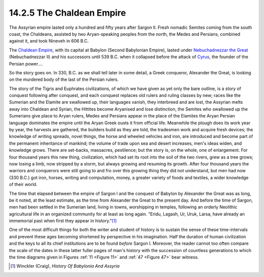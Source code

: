 14.2.5 The Chaldean Empire
================================================================

The Assyrian empire lasted only a hundred and fifty years after Sargon II.
Fresh nomadic Semites coming from the south coast, the Chaldeans, assisted by
two Aryan-speaking peoples from the north, the Medes and Persians, combined
against it, and took Nineveh in 606 B.C.

The `Chaldean Empire`_, with its capital at Babylon (Second Babylonian
Empire), lasted under `Nebuchadnezzar the Great`_ (Nebuchadnezzar II) and his
successors until 539 B.C. when it collapsed before the attack of `Cyrus`_,
the founder of the Persian power....

.. _Chaldean Empire: http://en.wikipedia.org/wiki/Chaldean_Empire
.. _Nebuchadnezzar the Great:
    http://en.wikipedia.org/wiki/Nebuchadnezzar_II
.. _Cyrus: http://en.wikipedia.org/wiki/Cyrus_the_Great

So the story goes on. In 330, B.C. as we shall tell later in some detail, a
Greek conqueror, Alexander the Great, is looking on the murdered body of the
last of the Persian rulers.

The story of the Tigris and Euphrates civilizations, of which we have given
as yet only the bare outline, is a story of conquest following after
conquest, and each conquest replaces old rulers and ruling classes by new;
races like the Sumerian and the Elamite are swallowed up, their languages
vanish, they interbreed and are lost, the Assyrian melts away into Chaldean
and Syrian, the Hittites become Aryanised and lose distinction, the Semites
who swallowed up the Sumerians give place to Aryan rulers, Medes and Persians
appear in the place of the Elamites the Aryan Persian language dominates the
empire until the Aryan Greek ousts it from official life. Meanwhile the
plough does its work year by year, the harvests are gathered, the builders
build as they are told, the tradesmen work and acquire fresh devices; the
knowledge of writing spreads, novel things, the horse and wheeled vehicles
and iron, are introduced and become part of the permanent inheritance of
mankind; the volume of trade upon sea and desert increases, men's ideas
widen, and knowledge grows. There are set-backs, massacres, pestilence; but
the story is, on the whole, one of enlargement. For four thousand years this
new thing, civilization, which had set its root into the soil of the two
rivers, grew as a tree grows; now losing a limb, now stripped by a storm, but
always growing and resuming its growth. After four thousand years the
warriors and conquerors were still going to and fro over this growing thing
they did not understand, but men had now (330 B.C.) got iron, horses, writing
and computation, money, a greater variety of foods and textiles, a wider
knowledge of their world.

The time that elapsed between the empire of Sargon I and the conquest of
Babylon by Alexander the Great was as long, be it noted, at the least
estimate, as the time from Alexander the Great to the present day. And before
the time of Sargon, men had been settled in the Sumerian land, living in
towns, worshipping in temples, following an orderly Neolithic agricultural
life in an organized community for at least as long again. "Eridu, Lagash,
Ur, Uruk, Larsa, have already an immemorial past when first they appear in
history."\ [#fn8]_

One of the most difficult things for both the writer and student of history
is to sustain the sense of these time-intervals and prevent these ages
becoming shortened by perspective in his imagination. Half the duration of
human civilization and the keys to all its chief institutions are to be found
*before* Sargon I. Moreover, the reader cannot too often compare the scale of
the dates in these latter fuller pages of man's history with the succession
of countless generations to which the time diagrams given in Figures :ref:`11 <Figure 11>`
and :ref:`47 <Figure 47>` bear witness.

.. [#fn8] Winckler (Craig), :t:`History Of Babylonia And Assyria`

.. _History Of Babylonia And Assyria: http://www.amazon.com/gp/product/1406715239?ie=UTF8&tag=mindvessel-20&linkCode=as2&camp=1789&creative=9325&creativeASIN=1406715239

